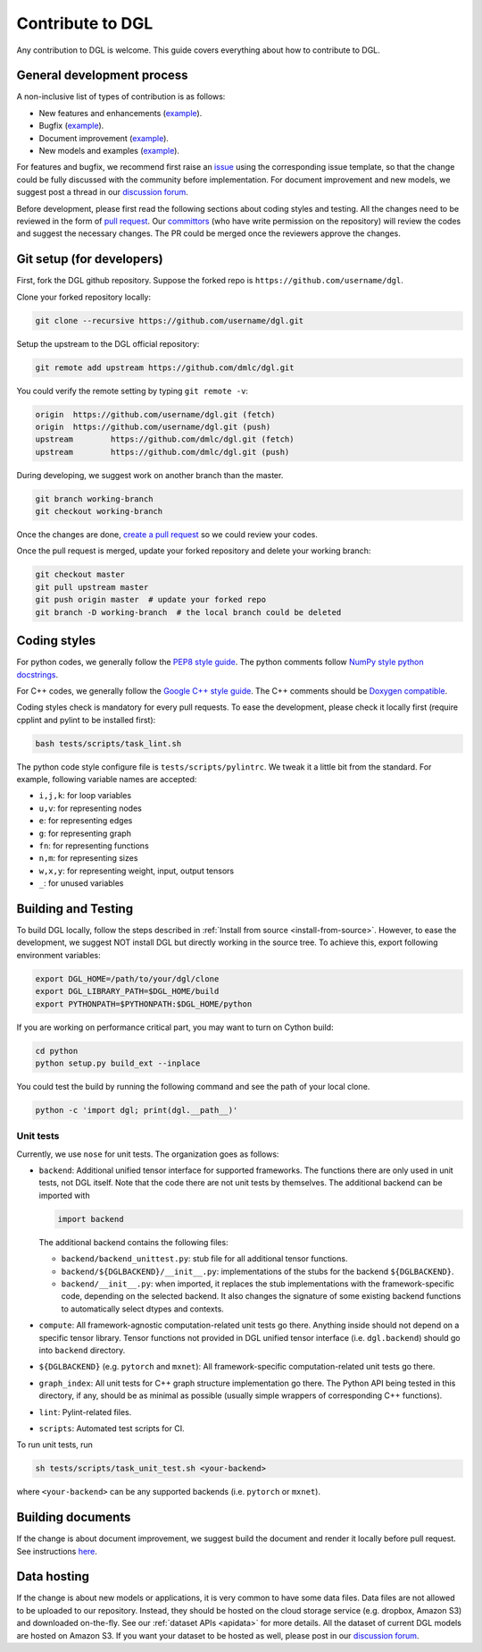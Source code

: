 Contribute to DGL
=================

Any contribution to DGL is welcome. This guide covers everything
about how to contribute to DGL.

General development process
---------------------------

A non-inclusive list of types of contribution is as follows:

* New features and enhancements (`example <https://github.com/dmlc/dgl/pull/331>`__).
* Bugfix (`example <https://github.com/dmlc/dgl/pull/247>`__).
* Document improvement (`example <https://github.com/dmlc/dgl/pull/263>`__).
* New models and examples (`example <https://github.com/dmlc/dgl/pull/279>`__).

For features and bugfix, we recommend first raise an `issue <https://github.com/dmlc/dgl/issues>`__
using the corresponding issue template, so that the change could be fully discussed with
the community before implementation. For document improvement and new models, we suggest
post a thread in our `discussion forum <https://discuss.dgl.ai>`__.

Before development, please first read the following sections about coding styles and testing.
All the changes need to be reviewed in the form of `pull request <https://github.com/dmlc/dgl/pulls>`__.
Our `committors <https://github.com/orgs/dmlc/teams/dgl-team/members>`__
(who have write permission on the repository) will review the codes and suggest the necessary
changes. The PR could be merged once the reviewers approve the changes.

Git setup (for developers)
--------------------------

First, fork the DGL github repository. Suppose the forked repo is ``https://github.com/username/dgl``.

Clone your forked repository locally:

.. code-block:: bash

   git clone --recursive https://github.com/username/dgl.git


Setup the upstream to the DGL official repository:

.. code-block:: bash

   git remote add upstream https://github.com/dmlc/dgl.git

You could verify the remote setting by typing ``git remote -v``:

.. code-block:: bash

   origin  https://github.com/username/dgl.git (fetch)
   origin  https://github.com/username/dgl.git (push)
   upstream        https://github.com/dmlc/dgl.git (fetch)
   upstream        https://github.com/dmlc/dgl.git (push)

During developing, we suggest work on another branch than the master.

.. code-block:: bash

   git branch working-branch
   git checkout working-branch

Once the changes are done, `create a pull request <https://help.github.com/articles/creating-a-pull-request/>`__
so we could review your codes.

Once the pull request is merged, update your forked repository and delete your working branch:

.. code-block:: bash

   git checkout master
   git pull upstream master
   git push origin master  # update your forked repo
   git branch -D working-branch  # the local branch could be deleted

Coding styles
-------------

For python codes, we generally follow the `PEP8 style guide <https://www.python.org/dev/peps/pep-0008/>`__.
The python comments follow `NumPy style python docstrings <https://sphinxcontrib-napoleon.readthedocs.io/en/latest/example_numpy.html>`__.

For C++ codes, we generally follow the `Google C++ style guide <https://google.github.io/styleguide/cppguide.html>`__.
The C++ comments should be `Doxygen compatible <http://www.doxygen.nl/manual/docblocks.html#cppblock>`__.

Coding styles check is mandatory for every pull requests. To ease the development, please check it
locally first (require cpplint and pylint to be installed first):

.. code-block:: bash

   bash tests/scripts/task_lint.sh

The python code style configure file is ``tests/scripts/pylintrc``. We tweak it a little bit from
the standard. For example, following variable names are accepted:

* ``i,j,k``: for loop variables
* ``u,v``: for representing nodes
* ``e``: for representing edges
* ``g``: for representing graph
* ``fn``: for representing functions
* ``n,m``: for representing sizes
* ``w,x,y``: for representing weight, input, output tensors
* ``_``: for unused variables

Building and Testing
--------------------

To build DGL locally, follow the steps described in :ref:`Install from source <install-from-source>`.
However, to ease the development, we suggest NOT install DGL but directly working in the source tree.
To achieve this, export following environment variables:

.. code-block:: bash

   export DGL_HOME=/path/to/your/dgl/clone
   export DGL_LIBRARY_PATH=$DGL_HOME/build
   export PYTHONPATH=$PYTHONPATH:$DGL_HOME/python

If you are working on performance critical part, you may want to turn on Cython build:

.. code-block:: bash

   cd python
   python setup.py build_ext --inplace

You could test the build by running the following command and see the path of your local clone.

.. code-block:: bash

   python -c 'import dgl; print(dgl.__path__)'

Unit tests
``````````

Currently, we use ``nose`` for unit tests.  The organization goes as follows:

* ``backend``: Additional unified tensor interface for supported frameworks.
  The functions there are only used in unit tests, not DGL itself.  Note that
  the code there are not unit tests by themselves.  The additional backend can
  be imported with
  
  .. code-block:: python

     import backend

  The additional backend contains the following files:

  - ``backend/backend_unittest.py``: stub file for all additional tensor
    functions.
  - ``backend/${DGLBACKEND}/__init__.py``: implementations of the stubs
    for the backend ``${DGLBACKEND}``.
  - ``backend/__init__.py``: when imported, it replaces the stub implementations
    with the framework-specific code, depending on the selected backend.  It
    also changes the signature of some existing backend functions to automatically
    select dtypes and contexts.

* ``compute``: All framework-agnostic computation-related unit tests go there.
  Anything inside should not depend on a specific tensor library.  Tensor
  functions not provided in DGL unified tensor interface (i.e. ``dgl.backend``)
  should go into ``backend`` directory.
* ``${DGLBACKEND}`` (e.g. ``pytorch`` and ``mxnet``): All framework-specific
  computation-related unit tests go there.
* ``graph_index``: All unit tests for C++ graph structure implementation go
  there.  The Python API being tested in this directory, if any, should be
  as minimal as possible (usually simple wrappers of corresponding C++
  functions).
* ``lint``: Pylint-related files.
* ``scripts``: Automated test scripts for CI.

To run unit tests, run

.. code-block:: bash

   sh tests/scripts/task_unit_test.sh <your-backend>

where ``<your-backend>`` can be any supported backends (i.e. ``pytorch`` or ``mxnet``).

Building documents
------------------

If the change is about document improvement, we suggest build the document and render it locally
before pull request. See instructions `here <https://github.com/dmlc/dgl/tree/master/docs>`__.

Data hosting
------------

If the change is about new models or applications, it is very common to have some data files. Data
files are not allowed to be uploaded to our repository. Instead, they should be hosted on the
cloud storage service (e.g. dropbox, Amazon S3) and downloaded on-the-fly. See our :ref:`dataset APIs <apidata>`
for more details. All the dataset of current DGL models are hosted on Amazon S3. If you want your
dataset to be hosted as well, please post in our `discussion forum <https://discuss.dgl.ai>`__.
